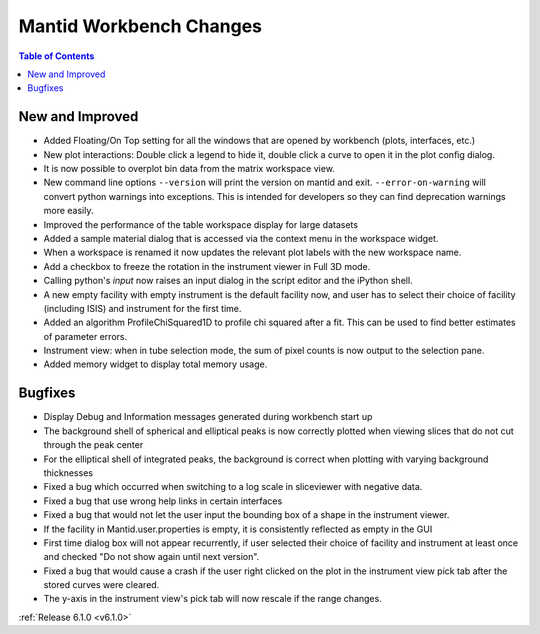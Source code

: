 ========================
Mantid Workbench Changes
========================

.. contents:: Table of Contents
   :local:

New and Improved
----------------

- Added Floating/On Top setting for all the windows that are opened by workbench (plots, interfaces, etc.)
- New plot interactions: Double click a legend to hide it, double click a curve to open it in the plot config dialog.
- It is now possible to overplot bin data from the matrix workspace view.
- New command line options ``--version`` will print the version on mantid and exit. ``--error-on-warning`` will convert python warnings into exceptions. This is intended for developers so they can find deprecation warnings more easily.
- Improved the performance of the table workspace display for large datasets
- Added a sample material dialog that is accessed via the context menu in the workspace widget.
- When a workspace is renamed it now updates the relevant plot labels with the new workspace name.
- Add a checkbox to freeze the rotation in the instrument viewer in Full 3D mode.
- Calling python's `input` now raises an input dialog in the script editor and the iPython shell.
- A new empty facility with empty instrument is the default facility now, and
  user has to select their choice of facility (including ISIS) and instrument for the first time.
- Added an algorithm ProfileChiSquared1D to profile chi squared after a fit. This can be used
  to find better estimates of parameter errors.
- Instrument view: when in tube selection mode, the sum of pixel counts is now output to the selection pane.
- Added memory widget to display total memory usage.


Bugfixes
--------

- Display Debug and Information messages generated during workbench start up
- The background shell of spherical and elliptical peaks is now correctly plotted when viewing slices that do not cut through the peak center
- For the elliptical shell of integrated peaks, the background is correct when plotting with varying background thicknesses
- Fixed a bug which occurred when switching to a log scale in sliceviewer with negative data.
- Fixed a bug that use wrong help links in certain interfaces
- Fixed a bug that would not let the user input the bounding box of a shape in the instrument viewer.
- If the facility in Mantid.user.properties is empty, it is consistently reflected as empty in the GUI
- First time dialog box will not appear recurrently, if user selected their choice of facility
  and instrument at least once and checked "Do not show again until next version".
- Fixed a bug that would cause a crash if the user right clicked on the plot in the instrument view pick tab after the stored curves were cleared.
- The y-axis in the instrument view's pick tab will now rescale if the range changes.

:ref:`Release 6.1.0 <v6.1.0>`
